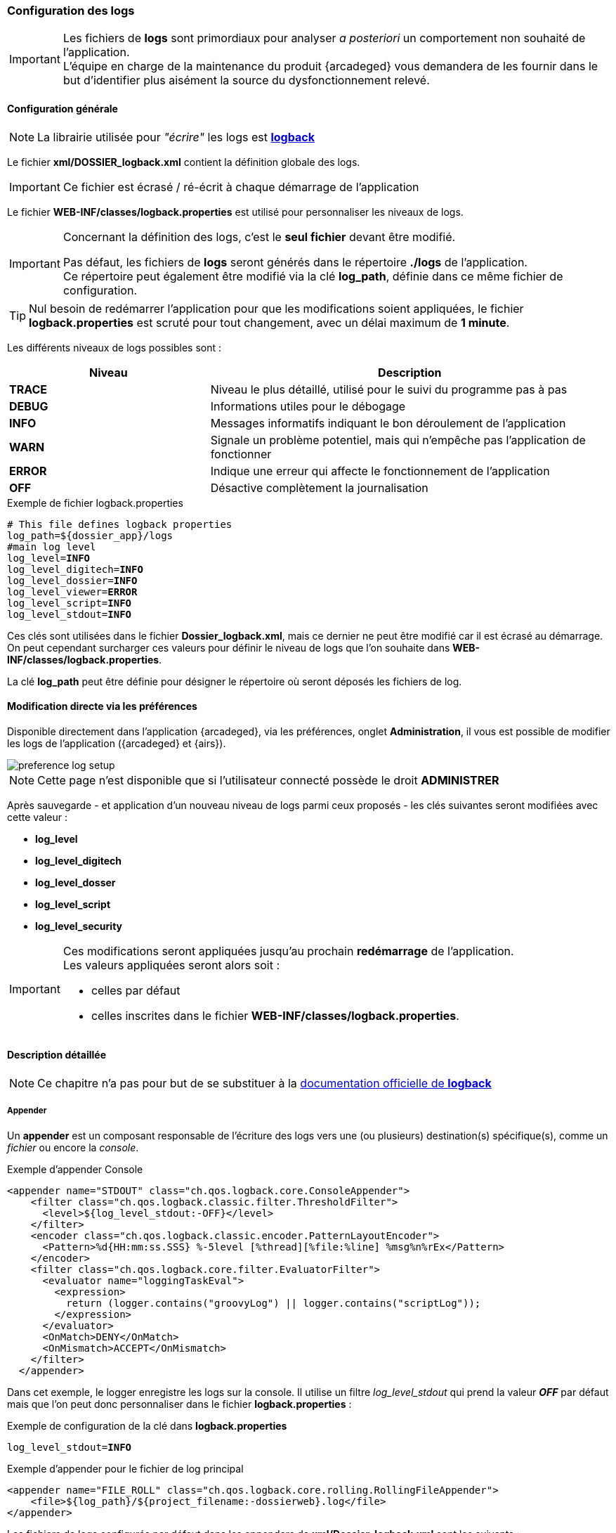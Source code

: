 [[_04_logs]]
=== Configuration des logs

:trace: pass:quotes[[yellow-bg]*TRACE*]
:debug: pass:quotes[[green-bg]*DEBUG*]
:info: pass:quotes[[blue-bg]*INFO*]
:warn: pass:quotes[[orange-bg]*WARN*]
:error: pass:quotes[[red-bg]*ERROR*]
:off: pass:quotes[[black-bg white-text]*OFF*]

[IMPORTANT]
====
Les fichiers de *logs* sont primordiaux pour analyser _a posteriori_ un comportement non souhaité de l'application. +
L'équipe en charge de la maintenance du produit {arcadeged} vous demandera de les fournir dans le but d'identifier plus aisément la source du
dysfonctionnement relevé.
====

==== Configuration générale

[NOTE]
====
La librairie utilisée pour _"écrire"_ les logs est https://logback.qos.ch/[*logback*, window="_blank"]
====

Le fichier *xml/DOSSIER_logback.xml* contient la définition globale des logs.

[IMPORTANT]
====
Ce fichier est écrasé / ré-écrit à chaque démarrage de l'application
====

Le fichier *WEB-INF/classes/logback.properties* est utilisé pour personnaliser les niveaux de logs.

[IMPORTANT]
====
Concernant la définition des logs, c'est le *[underline]#seul# fichier* devant être modifié.

Pas défaut, les fichiers de *logs* seront générés dans le répertoire *./logs* de l'application. +
Ce répertoire peut également être modifié via la clé *log_path*, définie dans ce même fichier de configuration.
====

[TIP]
====
Nul besoin de redémarrer l'application pour que les modifications soient appliquées, le fichier *logback.properties* est scruté pour tout changement, avec un
 délai maximum de *1 minute*.  
====

Les différents niveaux de logs possibles sont :

[cols="2a,4a",options="header"]
|===
|Niveau|Description
|{trace}|Niveau le plus détaillé, utilisé pour le suivi du programme pas à pas
|{debug}|Informations utiles pour le débogage
|{info}|Messages informatifs indiquant le bon déroulement de l'application
|{warn}|Signale un problème potentiel, mais qui n'empêche pas l'application de fonctionner
|{error}|Indique une erreur qui affecte le fonctionnement de l'application
|{off}|Désactive complètement la journalisation
|===

.Exemple de fichier logback.properties
[source,properties,subs="attributes"]
----
# This file defines logback properties
log_path=${dossier_app}/logs
#main log level
log_level={info}
log_level_digitech={info}
log_level_dossier={info}
log_level_viewer={error}
log_level_script={info}
log_level_stdout={info}
----

Ces clés sont utilisées dans le fichier *Dossier_logback.xml*, mais ce dernier ne peut être modifié car il est écrasé au démarrage. On peut cependant
surcharger ces valeurs pour définir le niveau
de logs que l'on souhaite dans *WEB-INF/classes/logback.properties*.

La clé *log_path* peut être définie pour désigner le répertoire où seront déposés les fichiers de log.

==== Modification directe via les préférences

Disponible directement dans l'application {arcadeged}, via les préférences, onglet *Administration*, il vous est possible de modifier les logs de
l'application ({arcadeged} et {airs}).

image::./04_logs/preference_log_setup.png[]

[NOTE]
====
Cette page n'est disponible que si l'utilisateur connecté possède le droit *ADMINISTRER*
====

Après sauvegarde - et application d'un nouveau niveau de logs parmi ceux proposés - les clés suivantes seront modifiées avec cette valeur :

* *log_level*
* *log_level_digitech*
* *log_level_dosser*
* *log_level_script*
* *log_level_security*

[IMPORTANT]
====
Ces modifications seront appliquées jusqu'au prochain *[underline]#redémarrage#* de l'application. +
Les valeurs appliquées seront alors soit :

* celles par défaut
* celles inscrites dans le fichier *WEB-INF/classes/logback.properties*.
====

==== Description détaillée

[NOTE]
====
Ce chapitre n'a pas pour but de se substituer à la https://logback.qos.ch/documentation.html[documentation officielle de *logback*, window="_blank"]
====

===== Appender

Un *appender* est un composant responsable de l'écriture des logs vers une (ou plusieurs) destination(s) spécifique(s), comme un _fichier_ ou encore la _console_.

.Exemple d'appender Console
[source,xml]
----
<appender name="STDOUT" class="ch.qos.logback.core.ConsoleAppender">
    <filter class="ch.qos.logback.classic.filter.ThresholdFilter">
      <level>${log_level_stdout:-OFF}</level>
    </filter>
    <encoder class="ch.qos.logback.classic.encoder.PatternLayoutEncoder">
      <Pattern>%d{HH:mm:ss.SSS} %-5level [%thread][%file:%line] %msg%n%rEx</Pattern>
    </encoder>
    <filter class="ch.qos.logback.core.filter.EvaluatorFilter">
      <evaluator name="loggingTaskEval">
        <expression>
          return (logger.contains("groovyLog") || logger.contains("scriptLog"));
        </expression>
      </evaluator>
      <OnMatch>DENY</OnMatch>
      <OnMismatch>ACCEPT</OnMismatch>
    </filter>
  </appender>
----

Dans cet exemple, le logger enregistre les logs sur la console. Il utilise un filtre _log_level_stdout_ qui prend la valeur _{off}_ par
défaut mais que l'on
peut
donc
personnaliser dans le fichier
*logback.properties* :

.Exemple de configuration de la clé dans *logback.properties*
[source,properties,subs="attributes"]
----
log_level_stdout={info}
----

.Exemple d'appender pour le fichier de log principal
[source, xml]
----
<appender name="FILE_ROLL" class="ch.qos.logback.core.rolling.RollingFileAppender">
    <file>${log_path}/${project_filename:-dossierweb}.log</file>
</appender>
----

Les fichiers de logs configurés par défaut dans les appenders de *xml/Dossier_logback.xml* sont les suivants :

* dossierweb.log
* dossierweb_cmis.log
* dossierweb_scripts.log
* dossierweb_scheduler.log
* dossierewb_pop.log

Liste des appenders avec leurs clés personnalisables :

[cols="2a,4a,3a,2a,2a",options="header"]
|===
|Nom|Classe|Clé(s)|Valeur par défaut|Nom du fichier par défaut
|*STDOUT*|ch.qos.logback.core.ConsoleAppender|log_level_stdout|{off}|
|*FILE_ROLL*|ch.qos.logback.core.rolling.RollingFileAppender|* log_max_rolling_size
* log_max_rolling_idx
* log_total_size_cap|
* 50MB
* -20
* -4|dossierweb.log
|*FILE_CMIS*|ch.qos.logback.core.rolling.RollingFileAppender|||dossierweb_cmis.log
|*FILE_SCRIPT*|ch.qos.logback.core.rolling.RollingFileAppender|log_level_script|{warn}|dossierweb_scripts.log
|*SCHEDULER_SCRIPT*|ch.qos.logback.core.rolling.RollingFileAppender|log_scheduler_level|{warn}|dossierweb_scheduler.log
|*POPULATION*|ch.qos.logback.core.rolling.RollingFileAppender|log_level_pop|{warn}|dossierweb_pop.log
|===

===== Logger

Un logger est un composant qui génère et envoie des messages de log à un ou plusieurs appenders. Il permet de catégoriser et de filtrer les logs en fonction du niveau de sévérité et du contexte de l'application.

Plusieurs loggers sont configurés avec des niveaux et des appenders spécifiques :

.Exemple de logger utilisant l'appender FILE_ROLL
[source,xml]
----
<logger name="com.digitech.dossier" additivity="false" level="${log_level_dossier:-INFO}">
  <appender-ref ref="FILE_ROLL"/>
</logger>
----

Ce logger rassemble les logs du package com.digitech.dossier avec un niveau par défaut {info} (que l'on peut paramétrer en surchargeant la valeur de la clé
_log_level_dossier_ dans le fichier *logback.properties*) et
les enregistre dans l'appender *FILE_ROLL*.

La clé *log_level* définit le niveau de log global par défaut, mais il est possible de paramétrer les clés *log_level* de certains logger :

[cols="4a,3a,2a,2a",options="header"]
|===
|Package|Clé|Valeur par défaut|Appender
|com.digitech.dossier|log_level_dossier|{info}|*FILE_ROLL*
|com.digitech.dossier.page|log_level_dossier_jsp_page|{error}|*FILE_ROLL*
|com.digitech.dossier.common.service.impl|log_level_dossier_services|log_level_dossier ({info})|*FILE_ROLL*
|com.digitech.airsweb|log_level_airsweb|{info}|*FILE_ROLL*
|com.digitech.airs|log_level_airs|{warn}|*FILE_ROLL*
|com.digitech.common.thread.lock|log_level_lock|{warn}|*FILE_ROLL*
|com.digitech.dossier.rest|log_level_rest|{info}|*FILE_ROLL*
|com.digitech.dossier.webservices.rest|log_level_rest|{info}|*FILE_ROLL*
|com.digitech.commons.rest|log_level_rest_client|{info}|*FILE_ROLL*
|com.digitech.ged.http|log_level_ged_http|{info}|*FILE_ROLL*
|com.digitech|log_level_digitech|{info}|*FILE_ROLL*
|com.digitech.dossier.script|log_level_script|{info}|*FILE_ROLL*, *FILE_SCRIPT*
|com.digitech.dossier.cmis|log_level_dossier_cmis|{info}|*FILE_ROLL*, *FILE_CMIS*
|com.digitech.faces.servlet|log_level_viewer|{warn}|*FILE_ROLL*
|com.digitech.faces.model|log_level_viewer|{warn}|*FILE_ROLL*
|com.digitech.faces.listener.ResourcePhaseListener|log_level_viewer|{off}|*FILE_ROLL*
|com.digitech.common.image|log_level_viewer|{warn}|*FILE_ROLL*
|com.digitech.dossier.servlet.DossierDocumentRendererServlet|log_level_viewer|{warn}|*FILE_ROLL*
|com.digitech.common.lib.utils|log_level_digitech_lib|{warn}|*FILE_ROLL*
|com.digitech.dossier.common.SessionManager|log_level_security|{warn}|*FILE_ROLL*
|org.hibernate|log_level_hibernate|{warn}|*FILE_ROLL*
|org.hibernate.orm|log_level_hibernate|{error}|*FILE_ROLL*
|javax.security|log_level_security|{warn}|*FILE_ROLL*
|org.springframework.security|log_level_security|{warn}|*FILE_ROLL*
|org.springframework.security.kerberos|log_level_security_kerberos|log_level_security ({warn})|*FILE_ROLL*
|org.keycloak|log_level_security_keycloak|log_level_security ({warn})|*FILE_ROLL*
|javax.servlet|log_level_servlet|{warn}|*FILE_ROLL*
|com.zaxxer.hikari|log_level_hikari|{warn}|*FILE_ROLL*
|net.bull|log_level_javamelody|{warn}|*FILE_ROLL*
|net.sf.ehcache|log_level_cache|{warn}|*FILE_ROLL*
|org.ehcache|log_level_cache|{warn}|*FILE_ROLL*
|org.springframework|log_level_spring|{warn}|*FILE_ROLL*
|org.richfaces|log_level_jsf|{error}|*FILE_ROLL*
|org.ajax4jsf|log_level_jsf|{error}|*FILE_ROLL*
|org.apache|log_level_apache|{warn}|*FILE_ROLL*
|org.apache.pdfbox|log_level_apache|{error}|*FILE_ROLL*
|org.apache.cxf|log_level_cxf|{warn}|*FILE_ROLL*
|org.apache.cxf.services|log_level_cxf_services|{warn}|*FILE_ROLL*
|reactor.netty|log_level_netty|{info}|*FILE_ROLL*
|io.netty|log_level_netty|{info}|*FILE_ROLL*
|io.swagger|log_level_swagger|{warn}|*FILE_ROLL*
|com.digitech.dossier.common.model.backend.job|log_level_job|{warn}|*SCHEDULER_SCRIPT*
|com.digitech.dossier.common.model.backend.airs.impl.Task|log_level_task|{warn}|*SCHEDULER_SCRIPT *
|com.digitech.common.dal.sgbd|log_level_pop|{warn}|*POPULATION*, *FILE_ROLL*
|com.digitech.population|log_level_pop|{warn}|*POPULATION*, *FILE_ROLL *
|org.postgresql|log_level_jdbc|{warn}|*FILE_ROLL*
|===

==== Logger personnalisé

Il est possible d'ajouter un fichier nommé *externalLogback.xml* dans le répertoire *xml* afin d'étendre la configuration
injectée par défaut.

Ce fichier (optionnel) est paramétré dans _DOSSIER_logback.xml_ comme ceci :

[source,xml]
----
<include optional="true" file="${dossier_app}/xml/externalLogback.xml"/>
----

Ce fichier permet par exemple d'ajouter un appender spécifique pour enregistrer certains logs dans un fichier séparé.

.Exemple de fichier externalLogback.xml
[source,xml]
----
<?xml version="1.0" encoding="UTF-8" ?>
<included>
	<appender name="FILE_TASK_XXX" class="ch.qos.logback.core.rolling.RollingFileAppender">
    <file>${log_path}/${project_filename:-dossierweb}_task_XXX.log</file>
		<rollingPolicy class="ch.qos.logback.core.rolling.FixedWindowRollingPolicy">
      <FileNamePattern>${log_path}/${project_filename:-dossierweb}_task_XXX_%i.log</FileNamePattern>
			<MinIndex>1</MinIndex>
			<MaxIndex>10</MaxIndex>
		</rollingPolicy>

		<triggeringPolicy class="ch.qos.logback.core.rolling.SizeBasedTriggeringPolicy">
			<MaxFileSize>10MB</MaxFileSize>
		</triggeringPolicy>

		<encoder class="ch.qos.logback.classic.encoder.PatternLayoutEncoder">
			<Pattern>%d{HH:mm:ss.SSS} %-5level [%thread][%logger{0}:%line] %msg%n%rEx</Pattern>
		</encoder>
	</appender>

	<logger name="loggerTaskSetCountPagesModifiedDocumentsTask" additivity="false" level="${log_level_task_xxx:-${log_level_script:-WARN}}">
		<appender-ref ref="FILE_TASK_XXX"/>
	</logger>

	<root>
		<appender-ref ref="FILE_TASK_XXX"/>
	</root>

</included>
----